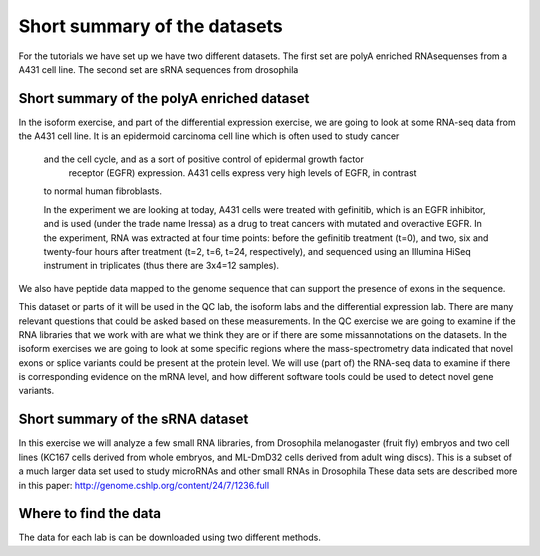 =============================
Short summary of the datasets
=============================
For the tutorials we have set up we have two different datasets.
The first set are polyA enriched RNAsequenses from a A431 cell line.     
The second set are sRNA sequences from drosophila

Short summary of the polyA enriched dataset
===========================================

In the isoform exercise, and part of the differential expression exercise, 
we are going to look at some RNA-seq data from the A431 cell line. 
It is an epidermoid carcinoma cell line which is often used to study cancer
 and the cell cycle, and as a sort of positive control of epidermal growth factor
  receptor (EGFR) expression. A431 cells express very high levels of EGFR, in contrast
 to normal human fibroblasts. 
 
 In the experiment we are looking at today, A431 cells were treated with gefinitib, which is an EGFR inhibitor, 
 and is used (under the trade name Iressa) as a drug to treat cancers with mutated and overactive EGFR. 
 In the experiment, RNA was extracted at four time points: before the gefinitib treatment (t=0), and two, six
 and twenty-four hours after treatment (t=2, t=6, t=24, respectively), and sequenced using an Illumina
 HiSeq instrument in triplicates (thus there are 3x4=12 samples). 

We also have peptide data mapped to the genome sequence that can support the presence of exons in the sequence. 
 
This dataset or parts of it will be used in the QC lab, the isoform labs and the differential expression lab.
There are many relevant questions that could be asked based on these measurements. 
In the QC exercise we are going to examine if the RNA libraries that we work with are what we think they are or if 
there are some missannotations on the datasets.
In the isoform exercises we are going to look at some specific regions where the mass-spectrometry data 
indicated that novel exons or splice variants could be present at the protein level. We will use (part of) 
the RNA-seq data to examine if there is corresponding evidence on the mRNA level, 
and how different software tools could be used to detect novel gene variants. 

 
Short summary of the sRNA dataset
=================================
In this exercise we will analyze a few small RNA libraries, from Drosophila melanogaster (fruit fly) embryos
and two cell lines (KC167 cells derived from whole embryos, and ML-DmD32 cells derived from adult wing discs).
This is a subset of a much larger data set used to study microRNAs and other small RNAs in Drosophila
These data sets are described more in this paper: http://genome.cshlp.org/content/24/7/1236.full

Where to find the data 
======================
The data for each lab is can be downloaded using two different methods. 
